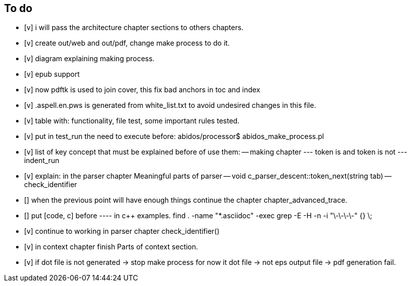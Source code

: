 == To do

- [v] i will pass the architecture chapter sections to others chapters.

- [v] create out/web and out/pdf, change make process to do it.

- [v] diagram explaining making process.

- [v] epub support

- [v] now pdftk is used to join cover, this fix bad anchors in toc and index

- [v] .aspell.en.pws is generated from white_list.txt to avoid undesired changes
in this file.

- [v] table with: functionality, file test, some important rules tested.

- [v] put in test_run the need to execute before:
abidos/processor$ abidos_make_process.pl

- [v] list of key concept that must be explained before of use them:
-- making chapter
--- token is and token is not
--- indent_run

- [v] explain: in the parser chapter Meaningful parts of parser
-- void c_parser_descent::token_next(string tab)
-- check_identifier

- [] when the previous point will have enough things continue the chapter
chapter_advanced_trace.

- [] put [code, c] before ---- in c++ examples.
find . -name "*.asciidoc" -exec grep -E -H -n -i "\-\-\-\-" {} \;

- [v] continue to working in parser chapter check_identifier()

- [v] in context chapter finish Parts of context section.

- [v] if dot file is not generated -> stop make process
     for now it dot file -> not eps output file -> pdf generation fail.

